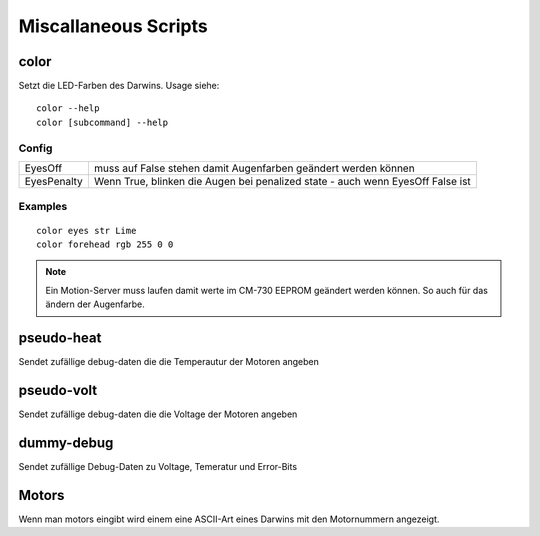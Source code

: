 =====================
Miscallaneous Scripts
=====================

.. todo:: Aufteilen auf Darwin und Externe scripte, dann jeweilgen sektionen zuordnen

*****
color
*****

Setzt die LED-Farben des Darwins.
Usage siehe::

  color --help
  color [subcommand] --help

Config
------

===========  ===============================================================================
EyesOff      muss auf False stehen damit Augenfarben geändert werden können
EyesPenalty  Wenn True, blinken die Augen bei penalized state - auch wenn EyesOff False ist
===========  ===============================================================================

Examples
--------

::

  color eyes str Lime
  color forehead rgb 255 0 0

.. note::

  Ein Motion-Server muss laufen damit werte im CM-730 EEPROM geändert werden können.
  So auch für das ändern der Augenfarbe.

***********
pseudo-heat
***********

Sendet zufällige debug-daten die die Temperautur der Motoren angeben

***********
pseudo-volt
***********

Sendet zufällige debug-daten die die Voltage der Motoren angeben

***********
dummy-debug
***********

Sendet zufällige Debug-Daten zu Voltage, Temeratur und Error-Bits


******
Motors
******

Wenn man motors eingibt wird einem eine ASCII-Art eines Darwins mit den Motornummern angezeigt.